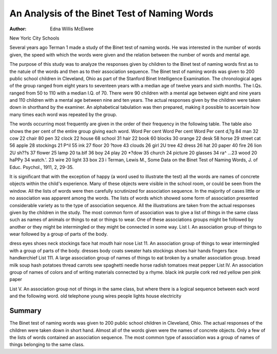 An Analysis of the Binet Test of Naming Words
=============================================

:Author:  Edna Willis McElwee

New Yorlc City Schools

Several years ago Terman 1 made a study of the Binet test of
naming words. He was interested in the number of words given,
the speed with which the words were given and the relation between
the number of words and mental age.

The purpose of this study was to analyze the responses given by
children to the Binet test of naming words first as to the natuie
of the words and then as to their association sequence.
The Binet test of naming words was given to 200 public school
children in Cleveland, Ohio as part of the Stanford Binet Intelligence Examination. The chronological ages of the group ranged
from eight years to seventeen years with a median age of twelve
years and sixth months. The I.Qs. ranged from 50 to 110 with a
median I.Q. of 70. There were 90 children with a mental age between eight and nine years and 110 children with a mental age between nine and ten years.
The actual responses given by the children were taken down
in shorthand by the examiner. An alphabetical tabulation was
then prepared, making it possible to ascertain how many times each
word was repeated by the group.

The words occurring most frequently are given in the order
of their frequency in the following table. The table also shows
the per cent of the entire group giving each word.
Word Per cent Word Per cent Word Per cent
d,?g 84 man 32 cow 22
chair 80 pen 32 clock 22
house 68 school 31 hair 22
book 60 blocks 30 orange 22
desk 58 horse 29 street
cat 56 apple 28 stockings 21
P^il 55 ink 27 floor 20
?tove 43 clouds 26 girl 2U
tree 42 dress 26 hat 20
paper 40 fire 26 lion 2U
sh??s 37 flower 25 lamp 20
ta.blf 36 boy 24 play 20
*?dow 35 church 24 picture 20
glasses 34 ra^ ...23 wood 20
haPPy 34 watch.'. 23 wire 20
light 33 box 23
i Terman, Lewis M., Some Data on the Binet Test of Naming Words,
J. of Educ. Psychol., 1911, 2, 29-35.

It is significant that with the exception of happy (a word used
to illustrate the test) all the words are names of concrete objects
within the child's experience. Many of these objects were visible
in the school room, or could be seen from the window.
All the lists of words were then carefully scrutinized for association sequence. In the majority of cases little or no association was
apparent among the words. The lists of words which showed some
form of association presented considerable variety as to the type
of association sequence. All the illustrations are taken from the
actual responses given by the children in the study. The most
common form of association was to give a list of things in the same
class such as names of animals or things to eat or things to wear.
One of these associations groups might be followed by another or
they might be intermingled or they might be connected in some way.
List I. An association group of things to wear followed by a
group of parts of the body.

dress eyes
shoes neck
stockings face
hat mouth
hair nose
List 11. An association group of things to wear intermingled
with a group of parts of the body.
dresses body
coats sweater
hats stockings
shoes hair
hands fingers
face handkerchief
List 111. A large association group of names of things to eat
broken by a smaller association group.
bread milk
soup hash
potatoes thread
carrots sew
spaghetti needle
horse radish tomatoes
meat pepper
List IV. An association group of names of colors and of writing materials connected by a rhyme.
black ink
purple cork
red red
yellow pen
pink paper

List V. An association group not of things in the same class,
but where there is a logical sequence between each word and the
following word.
old telephone
young wires
people lights
house electricity

Summary
--------

The Binet test of naming words was given to 200 public school
children in Cleveland, Ohio. The actual responses of the children
were taken down in short hand. Almost all of the words given
were the names of concrete objects. Only a few of the lists of
words contained an association sequence. The most common type
of association was a group of names of things belonging to the same
class.
